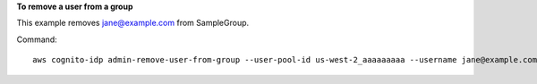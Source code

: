 **To remove a user from a group**

This example removes jane@example.com from SampleGroup. 

Command::

  aws cognito-idp admin-remove-user-from-group --user-pool-id us-west-2_aaaaaaaaa --username jane@example.com --group-name SampleGroup
